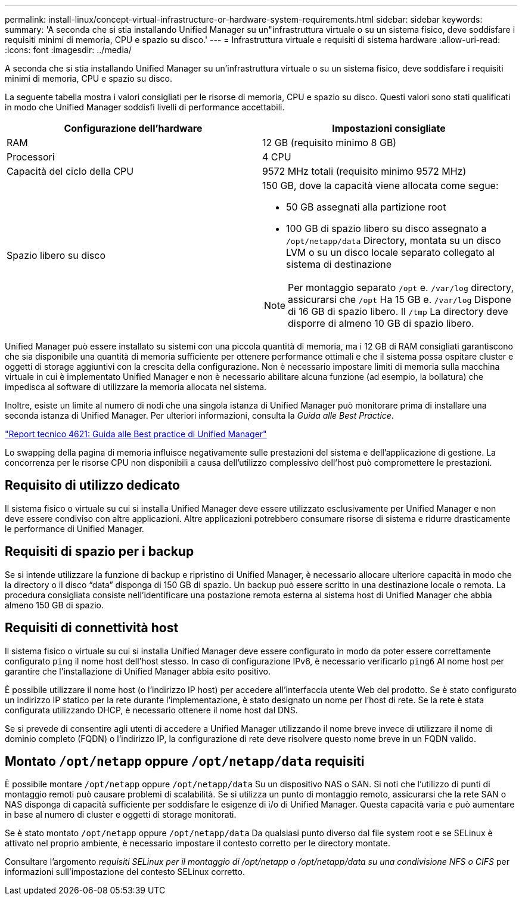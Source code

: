---
permalink: install-linux/concept-virtual-infrastructure-or-hardware-system-requirements.html 
sidebar: sidebar 
keywords:  
summary: 'A seconda che si stia installando Unified Manager su un"infrastruttura virtuale o su un sistema fisico, deve soddisfare i requisiti minimi di memoria, CPU e spazio su disco.' 
---
= Infrastruttura virtuale e requisiti di sistema hardware
:allow-uri-read: 
:icons: font
:imagesdir: ../media/


[role="lead"]
A seconda che si stia installando Unified Manager su un'infrastruttura virtuale o su un sistema fisico, deve soddisfare i requisiti minimi di memoria, CPU e spazio su disco.

La seguente tabella mostra i valori consigliati per le risorse di memoria, CPU e spazio su disco. Questi valori sono stati qualificati in modo che Unified Manager soddisfi livelli di performance accettabili.

[cols="1a,1a"]
|===
| Configurazione dell'hardware | Impostazioni consigliate 


 a| 
RAM
 a| 
12 GB (requisito minimo 8 GB)



 a| 
Processori
 a| 
4 CPU



 a| 
Capacità del ciclo della CPU
 a| 
9572 MHz totali (requisito minimo 9572 MHz)



 a| 
Spazio libero su disco
 a| 
150 GB, dove la capacità viene allocata come segue:

* 50 GB assegnati alla partizione root
* 100 GB di spazio libero su disco assegnato a `/opt/netapp/data` Directory, montata su un disco LVM o su un disco locale separato collegato al sistema di destinazione


[NOTE]
====
Per montaggio separato `/opt` e. `/var/log` directory, assicurarsi che `/opt` Ha 15 GB e. `/var/log` Dispone di 16 GB di spazio libero. Il `/tmp` La directory deve disporre di almeno 10 GB di spazio libero.

====
|===
Unified Manager può essere installato su sistemi con una piccola quantità di memoria, ma i 12 GB di RAM consigliati garantiscono che sia disponibile una quantità di memoria sufficiente per ottenere performance ottimali e che il sistema possa ospitare cluster e oggetti di storage aggiuntivi con la crescita della configurazione. Non è necessario impostare limiti di memoria sulla macchina virtuale in cui è implementato Unified Manager e non è necessario abilitare alcuna funzione (ad esempio, la bollatura) che impedisca al software di utilizzare la memoria allocata nel sistema.

Inoltre, esiste un limite al numero di nodi che una singola istanza di Unified Manager può monitorare prima di installare una seconda istanza di Unified Manager. Per ulteriori informazioni, consulta la _Guida alle Best Practice_.

http://www.netapp.com/us/media/tr-4621.pdf["Report tecnico 4621: Guida alle Best practice di Unified Manager"]

Lo swapping della pagina di memoria influisce negativamente sulle prestazioni del sistema e dell'applicazione di gestione. La concorrenza per le risorse CPU non disponibili a causa dell'utilizzo complessivo dell'host può compromettere le prestazioni.



== Requisito di utilizzo dedicato

Il sistema fisico o virtuale su cui si installa Unified Manager deve essere utilizzato esclusivamente per Unified Manager e non deve essere condiviso con altre applicazioni. Altre applicazioni potrebbero consumare risorse di sistema e ridurre drasticamente le performance di Unified Manager.



== Requisiti di spazio per i backup

Se si intende utilizzare la funzione di backup e ripristino di Unified Manager, è necessario allocare ulteriore capacità in modo che la directory o il disco "`data`" disponga di 150 GB di spazio. Un backup può essere scritto in una destinazione locale o remota. La procedura consigliata consiste nell'identificare una postazione remota esterna al sistema host di Unified Manager che abbia almeno 150 GB di spazio.



== Requisiti di connettività host

Il sistema fisico o virtuale su cui si installa Unified Manager deve essere configurato in modo da poter essere correttamente configurato `ping` il nome host dell'host stesso. In caso di configurazione IPv6, è necessario verificarlo `ping6` Al nome host per garantire che l'installazione di Unified Manager abbia esito positivo.

È possibile utilizzare il nome host (o l'indirizzo IP host) per accedere all'interfaccia utente Web del prodotto. Se è stato configurato un indirizzo IP statico per la rete durante l'implementazione, è stato designato un nome per l'host di rete. Se la rete è stata configurata utilizzando DHCP, è necessario ottenere il nome host dal DNS.

Se si prevede di consentire agli utenti di accedere a Unified Manager utilizzando il nome breve invece di utilizzare il nome di dominio completo (FQDN) o l'indirizzo IP, la configurazione di rete deve risolvere questo nome breve in un FQDN valido.



== Montato `/opt/netapp` oppure `/opt/netapp/data` requisiti

È possibile montare `/opt/netapp` oppure `/opt/netapp/data` Su un dispositivo NAS o SAN. Si noti che l'utilizzo di punti di montaggio remoti può causare problemi di scalabilità. Se si utilizza un punto di montaggio remoto, assicurarsi che la rete SAN o NAS disponga di capacità sufficiente per soddisfare le esigenze di i/o di Unified Manager. Questa capacità varia e può aumentare in base al numero di cluster e oggetti di storage monitorati.

Se è stato montato `/opt/netapp` oppure `/opt/netapp/data` Da qualsiasi punto diverso dal file system root e se SELinux è attivato nel proprio ambiente, è necessario impostare il contesto corretto per le directory montate.

Consultare l'argomento _requisiti SELinux per il montaggio di /opt/netapp o /opt/netapp/data su una condivisione NFS o CIFS_ per informazioni sull'impostazione del contesto SELinux corretto.

